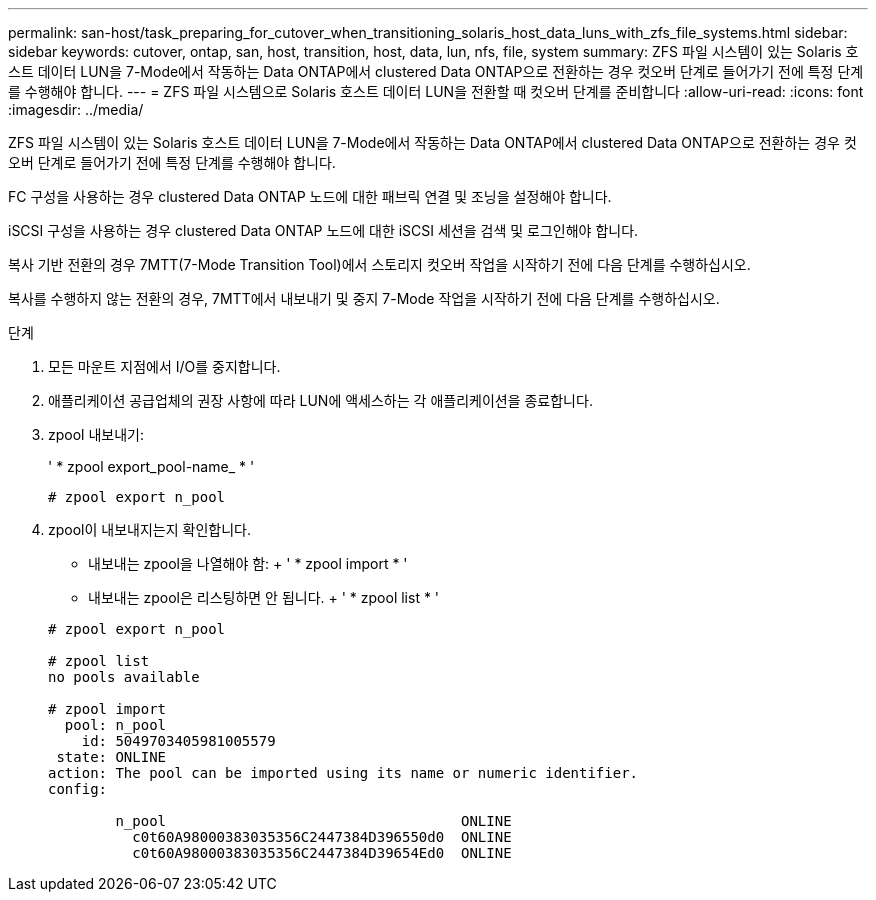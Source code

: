 ---
permalink: san-host/task_preparing_for_cutover_when_transitioning_solaris_host_data_luns_with_zfs_file_systems.html 
sidebar: sidebar 
keywords: cutover, ontap, san, host, transition, host, data, lun, nfs, file, system 
summary: ZFS 파일 시스템이 있는 Solaris 호스트 데이터 LUN을 7-Mode에서 작동하는 Data ONTAP에서 clustered Data ONTAP으로 전환하는 경우 컷오버 단계로 들어가기 전에 특정 단계를 수행해야 합니다. 
---
= ZFS 파일 시스템으로 Solaris 호스트 데이터 LUN을 전환할 때 컷오버 단계를 준비합니다
:allow-uri-read: 
:icons: font
:imagesdir: ../media/


[role="lead"]
ZFS 파일 시스템이 있는 Solaris 호스트 데이터 LUN을 7-Mode에서 작동하는 Data ONTAP에서 clustered Data ONTAP으로 전환하는 경우 컷오버 단계로 들어가기 전에 특정 단계를 수행해야 합니다.

FC 구성을 사용하는 경우 clustered Data ONTAP 노드에 대한 패브릭 연결 및 조닝을 설정해야 합니다.

iSCSI 구성을 사용하는 경우 clustered Data ONTAP 노드에 대한 iSCSI 세션을 검색 및 로그인해야 합니다.

복사 기반 전환의 경우 7MTT(7-Mode Transition Tool)에서 스토리지 컷오버 작업을 시작하기 전에 다음 단계를 수행하십시오.

복사를 수행하지 않는 전환의 경우, 7MTT에서 내보내기 및 중지 7-Mode 작업을 시작하기 전에 다음 단계를 수행하십시오.

.단계
. 모든 마운트 지점에서 I/O를 중지합니다.
. 애플리케이션 공급업체의 권장 사항에 따라 LUN에 액세스하는 각 애플리케이션을 종료합니다.
. zpool 내보내기:
+
' * zpool export_pool-name_ * '

+
[listing]
----
# zpool export n_pool
----
. zpool이 내보내지는지 확인합니다.
+
** 내보내는 zpool을 나열해야 함: + ' * zpool import * '
** 내보내는 zpool은 리스팅하면 안 됩니다. + ' * zpool list * '


+
[listing]
----
# zpool export n_pool

# zpool list
no pools available

# zpool import
  pool: n_pool
    id: 5049703405981005579
 state: ONLINE
action: The pool can be imported using its name or numeric identifier.
config:

        n_pool                                   ONLINE
          c0t60A98000383035356C2447384D396550d0  ONLINE
          c0t60A98000383035356C2447384D39654Ed0  ONLINE
----

